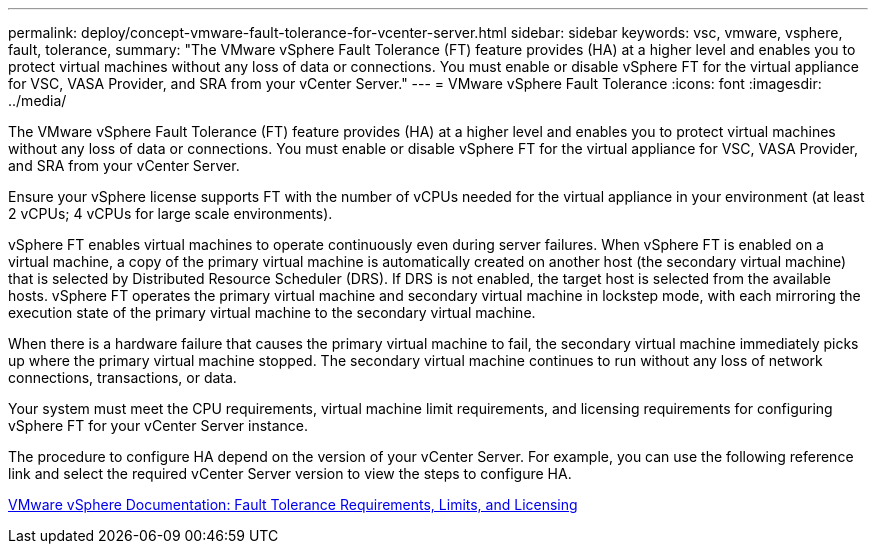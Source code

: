 ---
permalink: deploy/concept-vmware-fault-tolerance-for-vcenter-server.html
sidebar: sidebar
keywords: vsc, vmware, vsphere, fault, tolerance,
summary: "The VMware vSphere Fault Tolerance (FT) feature provides (HA) at a higher level and enables you to protect virtual machines without any loss of data or connections. You must enable or disable vSphere FT for the virtual appliance for VSC, VASA Provider, and SRA from your vCenter Server."
---
= VMware vSphere Fault Tolerance
:icons: font
:imagesdir: ../media/

[.lead]
The VMware vSphere Fault Tolerance (FT) feature provides (HA) at a higher level and enables you to protect virtual machines without any loss of data or connections. You must enable or disable vSphere FT for the virtual appliance for VSC, VASA Provider, and SRA from your vCenter Server.

Ensure your vSphere license supports FT with the number of vCPUs needed for the virtual appliance in your environment (at least 2 vCPUs; 4 vCPUs for large scale environments).

vSphere FT enables virtual machines to operate continuously even during server failures. When vSphere FT is enabled on a virtual machine, a copy of the primary virtual machine is automatically created on another host (the secondary virtual machine) that is selected by Distributed Resource Scheduler (DRS). If DRS is not enabled, the target host is selected from the available hosts. vSphere FT operates the primary virtual machine and secondary virtual machine in lockstep mode, with each mirroring the execution state of the primary virtual machine to the secondary virtual machine.

When there is a hardware failure that causes the primary virtual machine to fail, the secondary virtual machine immediately picks up where the primary virtual machine stopped. The secondary virtual machine continues to run without any loss of network connections, transactions, or data.

Your system must meet the CPU requirements, virtual machine limit requirements, and licensing requirements for configuring vSphere FT for your vCenter Server instance.

The procedure to configure HA depend on the version of your vCenter Server. For example, you can use the following reference link and select the required vCenter Server version to view the steps to configure HA.

https://docs.vmware.com/en/VMware-vSphere/6.5/com.vmware.vsphere.avail.doc/GUID-57929CF0-DA9B-407A-BF2E-E7B72708D825.html[VMware vSphere Documentation: Fault Tolerance Requirements, Limits, and Licensing^]
